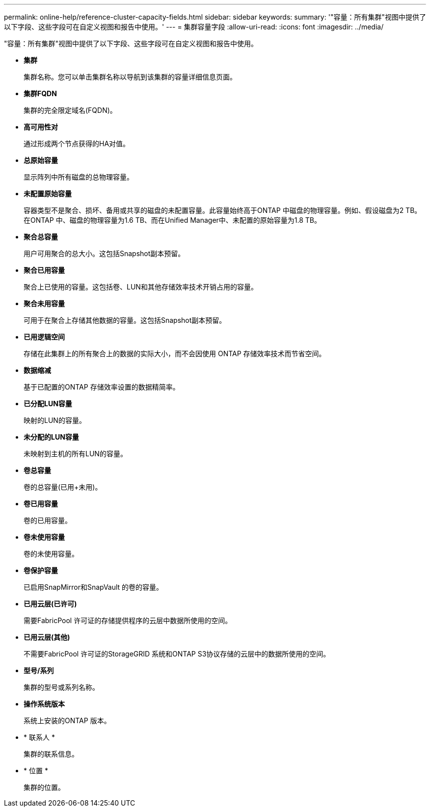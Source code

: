 ---
permalink: online-help/reference-cluster-capacity-fields.html 
sidebar: sidebar 
keywords:  
summary: '"容量：所有集群"视图中提供了以下字段、这些字段可在自定义视图和报告中使用。' 
---
= 集群容量字段
:allow-uri-read: 
:icons: font
:imagesdir: ../media/


[role="lead"]
"容量：所有集群"视图中提供了以下字段、这些字段可在自定义视图和报告中使用。

* *集群*
+
集群名称。您可以单击集群名称以导航到该集群的容量详细信息页面。

* *集群FQDN*
+
集群的完全限定域名(FQDN)。

* *高可用性对*
+
通过形成两个节点获得的HA对值。

* *总原始容量*
+
显示阵列中所有磁盘的总物理容量。

* *未配置原始容量*
+
容器类型不是聚合、损坏、备用或共享的磁盘的未配置容量。此容量始终高于ONTAP 中磁盘的物理容量。例如、假设磁盘为2 TB。在ONTAP 中、磁盘的物理容量为1.6 TB、而在Unified Manager中、未配置的原始容量为1.8 TB。

* *聚合总容量*
+
用户可用聚合的总大小。这包括Snapshot副本预留。

* *聚合已用容量*
+
聚合上已使用的容量。这包括卷、LUN和其他存储效率技术开销占用的容量。

* *聚合未用容量*
+
可用于在聚合上存储其他数据的容量。这包括Snapshot副本预留。

* *已用逻辑空间*
+
存储在此集群上的所有聚合上的数据的实际大小，而不会因使用 ONTAP 存储效率技术而节省空间。

* *数据缩减*
+
基于已配置的ONTAP 存储效率设置的数据精简率。

* *已分配LUN容量*
+
映射的LUN的容量。

* *未分配的LUN容量*
+
未映射到主机的所有LUN的容量。

* *卷总容量*
+
卷的总容量(已用+未用)。

* *卷已用容量*
+
卷的已用容量。

* *卷未使用容量*
+
卷的未使用容量。

* *卷保护容量*
+
已启用SnapMirror和SnapVault 的卷的容量。

* *已用云层(已许可)*
+
需要FabricPool 许可证的存储提供程序的云层中数据所使用的空间。

* *已用云层(其他)*
+
不需要FabricPool 许可证的StorageGRID 系统和ONTAP S3协议存储的云层中的数据所使用的空间。

* *型号/系列*
+
集群的型号或系列名称。

* *操作系统版本*
+
系统上安装的ONTAP 版本。

* * 联系人 *
+
集群的联系信息。

* * 位置 *
+
集群的位置。


